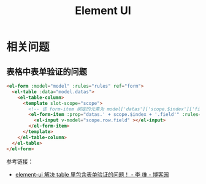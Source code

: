 #+TITLE:      Element UI

* 目录                                                    :TOC_4_gh:noexport:
- [[#相关问题][相关问题]]
  - [[#表格中表单验证的问题][表格中表单验证的问题]]

* 相关问题
** 表格中表单验证的问题
   #+begin_src html
     <el-form :model="model" :rules="rules" ref="form">
       <el-table :data="model.datas">
         <el-table-column>
           <template slot-scope="scope">
             <!-- 该 form-item 绑定的元素为 model['datas']['scope.$index']['field'] -->
             <el-form-item :prop="datas.' + scope.$index + '.field'" :rules='rules.field'>
               <el-input v-model="scope.row.field" ></el-input>
             </el-form-item>
           </template>
         </el-table-column>
       </el-table>
     </el-form>
   #+end_src
   
   参考链接：
   + [[https://www.cnblogs.com/Kummy/p/9470393.html][element-ui 解决 table 里包含表单验证的问题！ - 李 维 - 博客园]]

